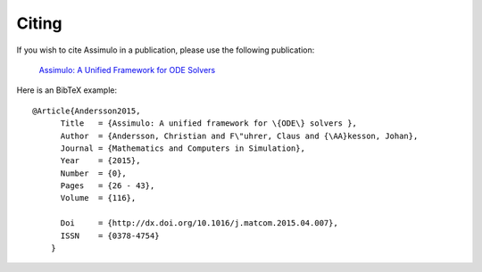 

=============
Citing
=============

If you wish to cite Assimulo in a publication, please use the following publication:

    `Assimulo: A Unified Framework for ODE Solvers <http://www.sciencedirect.com/science/article/pii/S0378475415000701>`_

Here is an BibTeX example::
    
    @Article{Andersson2015,
          Title   = {Assimulo: A unified framework for \{ODE\} solvers },
          Author  = {Andersson, Christian and F\"uhrer, Claus and {\AA}kesson, Johan},
          Journal = {Mathematics and Computers in Simulation},
          Year    = {2015},
          Number  = {0},
          Pages   = {26 - 43},
          Volume  = {116},

          Doi     = {http://dx.doi.org/10.1016/j.matcom.2015.04.007},
          ISSN    = {0378-4754}
        }

